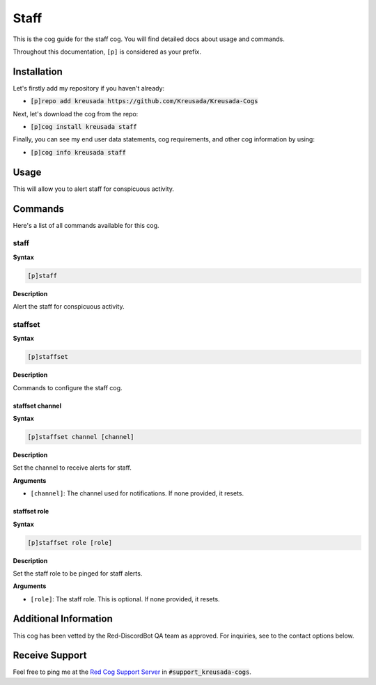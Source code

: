 .. _staff:

=====
Staff
=====

This is the cog guide for the staff cog. You will
find detailed docs about usage and commands.

Throughout this documentation, ``[p]`` is considered as your prefix.

------------
Installation
------------

Let's firstly add my repository if you haven't already:

* :code:`[p]repo add kreusada https://github.com/Kreusada/Kreusada-Cogs`

Next, let's download the cog from the repo:

* :code:`[p]cog install kreusada staff`

Finally, you can see my end user data statements, cog requirements, and other cog information by using:

* :code:`[p]cog info kreusada staff`

-----
Usage
-----

This will allow you to alert staff for conspicuous activity.

.. _staff-commands:

--------
Commands
--------

Here's a list of all commands available for this cog.

.. _staff-command-staff:

^^^^^
staff
^^^^^

**Syntax**

.. code-block:: ini

    [p]staff

**Description**

Alert the staff for conspicuous activity.

.. _staff-command-staffset:

^^^^^^^^
staffset
^^^^^^^^

**Syntax**

.. code-block:: ini

    [p]staffset

**Description**

Commands to configure the staff cog.

.. _staff-command-staffset-channel:

""""""""""""""""
staffset channel
""""""""""""""""

**Syntax**

.. code-block:: ini

    [p]staffset channel [channel]

**Description**

Set the channel to receive alerts for staff.

**Arguments**

* ``[channel]``: The channel used for notifications. If none provided, it resets.

.. _staff-command-staffset-channel:

"""""""""""""
staffset role
"""""""""""""

**Syntax**

.. code-block:: ini

    [p]staffset role [role]

**Description**

Set the staff role to be pinged for staff alerts.

**Arguments**

* ``[role]``: The staff role. This is optional. If none provided, it resets.

----------------------
Additional Information
----------------------

This cog has been vetted by the Red-DiscordBot QA team as approved.
For inquiries, see to the contact options below.

---------------
Receive Support
---------------

Feel free to ping me at the `Red Cog Support Server <https://discord.gg/GET4DVk>`_ in :code:`#support_kreusada-cogs`.